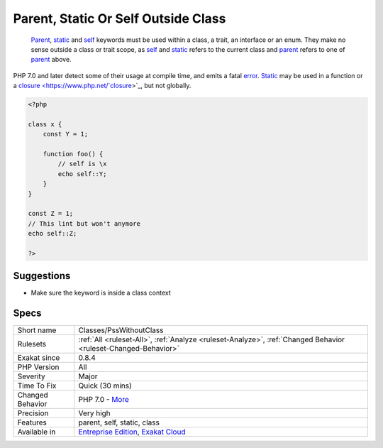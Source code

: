 .. _classes-psswithoutclass:

.. _parent,-static-or-self-outside-class:

Parent, Static Or Self Outside Class
++++++++++++++++++++++++++++++++++++

  `Parent <https://www.php.net/manual/en/language.oop5.paamayim-nekudotayim.php>`_, `static <https://www.php.net/manual/en/language.oop5.static.php>`_ and `self <https://www.php.net/manual/en/language.oop5.paamayim-nekudotayim.php>`_ keywords must be used within a class, a trait, an interface or an enum. They make no sense outside a class or trait scope, as `self <https://www.php.net/manual/en/language.oop5.paamayim-nekudotayim.php>`_ and `static <https://www.php.net/manual/en/language.oop5.static.php>`_ refers to the current class and `parent <https://www.php.net/manual/en/language.oop5.paamayim-nekudotayim.php>`_ refers to one of `parent <https://www.php.net/manual/en/language.oop5.paamayim-nekudotayim.php>`_ above.

PHP 7.0 and later detect some of their usage at compile time, and emits a fatal `error <https://www.php.net/error>`_.
`Static <https://www.php.net/manual/en/language.oop5.static.php>`_ may be used in a function or a `closure <https://www.php.net/`closure <https://www.php.net/closure>`_>`_, but not globally.

.. code-block:: php
   
   <?php
   
   class x {
       const Y = 1;
       
       function foo() {
           // self is \x
           echo self::Y;
       }
   }
   
   const Z = 1;
   // This lint but won't anymore
   echo self::Z;
   
   ?>

Suggestions
___________

* Make sure the keyword is inside a class context




Specs
_____

+------------------+-------------------------------------------------------------------------------------------------------------------------+
| Short name       | Classes/PssWithoutClass                                                                                                 |
+------------------+-------------------------------------------------------------------------------------------------------------------------+
| Rulesets         | :ref:`All <ruleset-All>`, :ref:`Analyze <ruleset-Analyze>`, :ref:`Changed Behavior <ruleset-Changed-Behavior>`          |
+------------------+-------------------------------------------------------------------------------------------------------------------------+
| Exakat since     | 0.8.4                                                                                                                   |
+------------------+-------------------------------------------------------------------------------------------------------------------------+
| PHP Version      | All                                                                                                                     |
+------------------+-------------------------------------------------------------------------------------------------------------------------+
| Severity         | Major                                                                                                                   |
+------------------+-------------------------------------------------------------------------------------------------------------------------+
| Time To Fix      | Quick (30 mins)                                                                                                         |
+------------------+-------------------------------------------------------------------------------------------------------------------------+
| Changed Behavior | PHP 7.0 - `More <https://php-changed-behaviors.readthedocs.io/en/latest/behavior/.html>`__                              |
+------------------+-------------------------------------------------------------------------------------------------------------------------+
| Precision        | Very high                                                                                                               |
+------------------+-------------------------------------------------------------------------------------------------------------------------+
| Features         | parent, self, static, class                                                                                             |
+------------------+-------------------------------------------------------------------------------------------------------------------------+
| Available in     | `Entreprise Edition <https://www.exakat.io/entreprise-edition>`_, `Exakat Cloud <https://www.exakat.io/exakat-cloud/>`_ |
+------------------+-------------------------------------------------------------------------------------------------------------------------+


